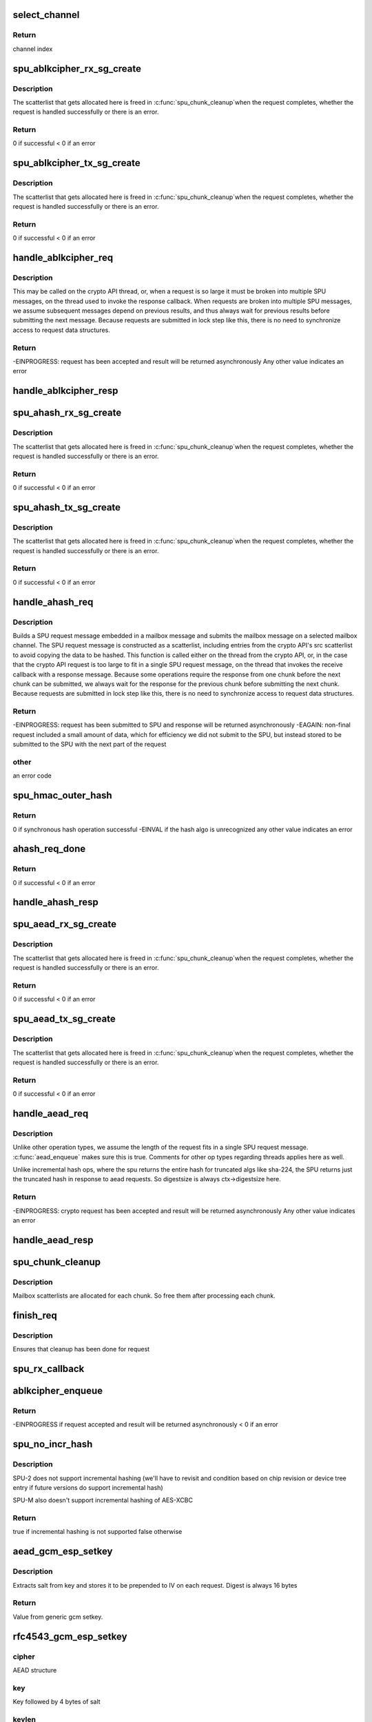 .. -*- coding: utf-8; mode: rst -*-
.. src-file: drivers/crypto/bcm/cipher.c

.. _`select_channel`:

select_channel
==============

.. c:function:: u8 select_channel( void)

    Select a SPU channel to handle a crypto request. Selects channel in round robin order.

    :param  void:
        no arguments

.. _`select_channel.return`:

Return
------

channel index

.. _`spu_ablkcipher_rx_sg_create`:

spu_ablkcipher_rx_sg_create
===========================

.. c:function:: int spu_ablkcipher_rx_sg_create(struct brcm_message *mssg, struct iproc_reqctx_s *rctx, u8 rx_frag_num, unsigned int chunksize, u32 stat_pad_len)

    Build up the scatterlist of buffers used to receive a SPU response message for an ablkcipher request. Includes buffers to catch SPU message headers and the response data.

    :param struct brcm_message \*mssg:
        mailbox message containing the receive sg

    :param struct iproc_reqctx_s \*rctx:
        crypto request context

    :param u8 rx_frag_num:
        number of scatterlist elements required to hold the
        SPU response message

    :param unsigned int chunksize:
        Number of bytes of response data expected

    :param u32 stat_pad_len:
        Number of bytes required to pad the STAT field to
        a 4-byte boundary

.. _`spu_ablkcipher_rx_sg_create.description`:

Description
-----------

The scatterlist that gets allocated here is freed in \ :c:func:`spu_chunk_cleanup`\ 
when the request completes, whether the request is handled successfully or
there is an error.

.. _`spu_ablkcipher_rx_sg_create.return`:

Return
------

0 if successful
< 0 if an error

.. _`spu_ablkcipher_tx_sg_create`:

spu_ablkcipher_tx_sg_create
===========================

.. c:function:: int spu_ablkcipher_tx_sg_create(struct brcm_message *mssg, struct iproc_reqctx_s *rctx, u8 tx_frag_num, unsigned int chunksize, u32 pad_len)

    Build up the scatterlist of buffers used to send a SPU request message for an ablkcipher request. Includes SPU message headers and the request data.

    :param struct brcm_message \*mssg:
        mailbox message containing the transmit sg

    :param struct iproc_reqctx_s \*rctx:
        crypto request context

    :param u8 tx_frag_num:
        number of scatterlist elements required to construct the
        SPU request message

    :param unsigned int chunksize:
        Number of bytes of request data

    :param u32 pad_len:
        Number of pad bytes

.. _`spu_ablkcipher_tx_sg_create.description`:

Description
-----------

The scatterlist that gets allocated here is freed in \ :c:func:`spu_chunk_cleanup`\ 
when the request completes, whether the request is handled successfully or
there is an error.

.. _`spu_ablkcipher_tx_sg_create.return`:

Return
------

0 if successful
< 0 if an error

.. _`handle_ablkcipher_req`:

handle_ablkcipher_req
=====================

.. c:function:: int handle_ablkcipher_req(struct iproc_reqctx_s *rctx)

    Submit as much of a block cipher request as fits in a single SPU request message, starting at the current position in the request data.

    :param struct iproc_reqctx_s \*rctx:
        Crypto request context

.. _`handle_ablkcipher_req.description`:

Description
-----------

This may be called on the crypto API thread, or, when a request is so large
it must be broken into multiple SPU messages, on the thread used to invoke
the response callback. When requests are broken into multiple SPU
messages, we assume subsequent messages depend on previous results, and
thus always wait for previous results before submitting the next message.
Because requests are submitted in lock step like this, there is no need
to synchronize access to request data structures.

.. _`handle_ablkcipher_req.return`:

Return
------

-EINPROGRESS: request has been accepted and result will be returned
asynchronously
Any other value indicates an error

.. _`handle_ablkcipher_resp`:

handle_ablkcipher_resp
======================

.. c:function:: void handle_ablkcipher_resp(struct iproc_reqctx_s *rctx)

    Process a block cipher SPU response. Updates the total received count for the request and updates global stats.

    :param struct iproc_reqctx_s \*rctx:
        Crypto request context

.. _`spu_ahash_rx_sg_create`:

spu_ahash_rx_sg_create
======================

.. c:function:: int spu_ahash_rx_sg_create(struct brcm_message *mssg, struct iproc_reqctx_s *rctx, u8 rx_frag_num, unsigned int digestsize, u32 stat_pad_len)

    Build up the scatterlist of buffers used to receive a SPU response message for an ahash request.

    :param struct brcm_message \*mssg:
        mailbox message containing the receive sg

    :param struct iproc_reqctx_s \*rctx:
        crypto request context

    :param u8 rx_frag_num:
        number of scatterlist elements required to hold the
        SPU response message

    :param unsigned int digestsize:
        length of hash digest, in bytes

    :param u32 stat_pad_len:
        Number of bytes required to pad the STAT field to
        a 4-byte boundary

.. _`spu_ahash_rx_sg_create.description`:

Description
-----------

The scatterlist that gets allocated here is freed in \ :c:func:`spu_chunk_cleanup`\ 
when the request completes, whether the request is handled successfully or
there is an error.

.. _`spu_ahash_rx_sg_create.return`:

Return
------

0 if successful
< 0 if an error

.. _`spu_ahash_tx_sg_create`:

spu_ahash_tx_sg_create
======================

.. c:function:: int spu_ahash_tx_sg_create(struct brcm_message *mssg, struct iproc_reqctx_s *rctx, u8 tx_frag_num, u32 spu_hdr_len, unsigned int hash_carry_len, unsigned int new_data_len, u32 pad_len)

    Build up the scatterlist of buffers used to send a SPU request message for an ahash request. Includes SPU message headers and the request data.

    :param struct brcm_message \*mssg:
        mailbox message containing the transmit sg

    :param struct iproc_reqctx_s \*rctx:
        crypto request context

    :param u8 tx_frag_num:
        number of scatterlist elements required to construct the
        SPU request message

    :param u32 spu_hdr_len:
        length in bytes of SPU message header

    :param unsigned int hash_carry_len:
        Number of bytes of data carried over from previous req

    :param unsigned int new_data_len:
        Number of bytes of new request data

    :param u32 pad_len:
        Number of pad bytes

.. _`spu_ahash_tx_sg_create.description`:

Description
-----------

The scatterlist that gets allocated here is freed in \ :c:func:`spu_chunk_cleanup`\ 
when the request completes, whether the request is handled successfully or
there is an error.

.. _`spu_ahash_tx_sg_create.return`:

Return
------

0 if successful
< 0 if an error

.. _`handle_ahash_req`:

handle_ahash_req
================

.. c:function:: int handle_ahash_req(struct iproc_reqctx_s *rctx)

    Process an asynchronous hash request from the crypto API.

    :param struct iproc_reqctx_s \*rctx:
        Crypto request context

.. _`handle_ahash_req.description`:

Description
-----------

Builds a SPU request message embedded in a mailbox message and submits the
mailbox message on a selected mailbox channel. The SPU request message is
constructed as a scatterlist, including entries from the crypto API's
src scatterlist to avoid copying the data to be hashed. This function is
called either on the thread from the crypto API, or, in the case that the
crypto API request is too large to fit in a single SPU request message,
on the thread that invokes the receive callback with a response message.
Because some operations require the response from one chunk before the next
chunk can be submitted, we always wait for the response for the previous
chunk before submitting the next chunk. Because requests are submitted in
lock step like this, there is no need to synchronize access to request data
structures.

.. _`handle_ahash_req.return`:

Return
------

-EINPROGRESS: request has been submitted to SPU and response will be
returned asynchronously
-EAGAIN:      non-final request included a small amount of data, which for
efficiency we did not submit to the SPU, but instead stored
to be submitted to the SPU with the next part of the request

.. _`handle_ahash_req.other`:

other
-----

an error code

.. _`spu_hmac_outer_hash`:

spu_hmac_outer_hash
===================

.. c:function:: int spu_hmac_outer_hash(struct ahash_request *req, struct iproc_ctx_s *ctx)

    Request synchonous software compute of the outer hash for an HMAC request.

    :param struct ahash_request \*req:
        The HMAC request from the crypto API

    :param struct iproc_ctx_s \*ctx:
        The session context

.. _`spu_hmac_outer_hash.return`:

Return
------

0 if synchronous hash operation successful
-EINVAL if the hash algo is unrecognized
any other value indicates an error

.. _`ahash_req_done`:

ahash_req_done
==============

.. c:function:: int ahash_req_done(struct iproc_reqctx_s *rctx)

    Process a hash result from the SPU hardware.

    :param struct iproc_reqctx_s \*rctx:
        Crypto request context

.. _`ahash_req_done.return`:

Return
------

0 if successful
< 0 if an error

.. _`handle_ahash_resp`:

handle_ahash_resp
=================

.. c:function:: void handle_ahash_resp(struct iproc_reqctx_s *rctx)

    Process a SPU response message for a hash request. Checks if the entire crypto API request has been processed, and if so, invokes post processing on the result.

    :param struct iproc_reqctx_s \*rctx:
        Crypto request context

.. _`spu_aead_rx_sg_create`:

spu_aead_rx_sg_create
=====================

.. c:function:: int spu_aead_rx_sg_create(struct brcm_message *mssg, struct aead_request *req, struct iproc_reqctx_s *rctx, u8 rx_frag_num, unsigned int assoc_len, u32 ret_iv_len, unsigned int resp_len, unsigned int digestsize, u32 stat_pad_len)

    Build up the scatterlist of buffers used to receive a SPU response message for an AEAD request. Includes buffers to catch SPU message headers and the response data.

    :param struct brcm_message \*mssg:
        mailbox message containing the receive sg

    :param struct aead_request \*req:
        *undescribed*

    :param struct iproc_reqctx_s \*rctx:
        crypto request context

    :param u8 rx_frag_num:
        number of scatterlist elements required to hold the
        SPU response message

    :param unsigned int assoc_len:
        Length of associated data included in the crypto request

    :param u32 ret_iv_len:
        Length of IV returned in response

    :param unsigned int resp_len:
        Number of bytes of response data expected to be written to
        dst buffer from crypto API

    :param unsigned int digestsize:
        Length of hash digest, in bytes

    :param u32 stat_pad_len:
        Number of bytes required to pad the STAT field to
        a 4-byte boundary

.. _`spu_aead_rx_sg_create.description`:

Description
-----------

The scatterlist that gets allocated here is freed in \ :c:func:`spu_chunk_cleanup`\ 
when the request completes, whether the request is handled successfully or
there is an error.

.. _`spu_aead_rx_sg_create.return`:

Return
------

0 if successful
< 0 if an error

.. _`spu_aead_tx_sg_create`:

spu_aead_tx_sg_create
=====================

.. c:function:: int spu_aead_tx_sg_create(struct brcm_message *mssg, struct iproc_reqctx_s *rctx, u8 tx_frag_num, u32 spu_hdr_len, struct scatterlist *assoc, unsigned int assoc_len, int assoc_nents, unsigned int aead_iv_len, unsigned int chunksize, u32 aad_pad_len, u32 pad_len, bool incl_icv)

    Build up the scatterlist of buffers used to send a SPU request message for an AEAD request. Includes SPU message headers and the request data.

    :param struct brcm_message \*mssg:
        mailbox message containing the transmit sg

    :param struct iproc_reqctx_s \*rctx:
        crypto request context

    :param u8 tx_frag_num:
        number of scatterlist elements required to construct the
        SPU request message

    :param u32 spu_hdr_len:
        length of SPU message header in bytes

    :param struct scatterlist \*assoc:
        crypto API associated data scatterlist

    :param unsigned int assoc_len:
        length of associated data

    :param int assoc_nents:
        number of scatterlist entries containing assoc data

    :param unsigned int aead_iv_len:
        length of AEAD IV, if included

    :param unsigned int chunksize:
        Number of bytes of request data

    :param u32 aad_pad_len:
        Number of bytes of padding at end of AAD. For GCM/CCM.

    :param u32 pad_len:
        Number of pad bytes

    :param bool incl_icv:
        If true, write separate ICV buffer after data and
        any padding

.. _`spu_aead_tx_sg_create.description`:

Description
-----------

The scatterlist that gets allocated here is freed in \ :c:func:`spu_chunk_cleanup`\ 
when the request completes, whether the request is handled successfully or
there is an error.

.. _`spu_aead_tx_sg_create.return`:

Return
------

0 if successful
< 0 if an error

.. _`handle_aead_req`:

handle_aead_req
===============

.. c:function:: int handle_aead_req(struct iproc_reqctx_s *rctx)

    Submit a SPU request message for the next chunk of the current AEAD request.

    :param struct iproc_reqctx_s \*rctx:
        Crypto request context

.. _`handle_aead_req.description`:

Description
-----------

Unlike other operation types, we assume the length of the request fits in
a single SPU request message. \ :c:func:`aead_enqueue`\  makes sure this is true.
Comments for other op types regarding threads applies here as well.

Unlike incremental hash ops, where the spu returns the entire hash for
truncated algs like sha-224, the SPU returns just the truncated hash in
response to aead requests. So digestsize is always ctx->digestsize here.

.. _`handle_aead_req.return`:

Return
------

-EINPROGRESS: crypto request has been accepted and result will be
returned asynchronously
Any other value indicates an error

.. _`handle_aead_resp`:

handle_aead_resp
================

.. c:function:: void handle_aead_resp(struct iproc_reqctx_s *rctx)

    Process a SPU response message for an AEAD request.

    :param struct iproc_reqctx_s \*rctx:
        Crypto request context

.. _`spu_chunk_cleanup`:

spu_chunk_cleanup
=================

.. c:function:: void spu_chunk_cleanup(struct iproc_reqctx_s *rctx)

    Do cleanup after processing one chunk of a request

    :param struct iproc_reqctx_s \*rctx:
        request context

.. _`spu_chunk_cleanup.description`:

Description
-----------

Mailbox scatterlists are allocated for each chunk. So free them after
processing each chunk.

.. _`finish_req`:

finish_req
==========

.. c:function:: void finish_req(struct iproc_reqctx_s *rctx, int err)

    Used to invoke the complete callback from the requester when a request has been handled asynchronously.

    :param struct iproc_reqctx_s \*rctx:
        Request context

    :param int err:
        Indicates whether the request was successful or not

.. _`finish_req.description`:

Description
-----------

Ensures that cleanup has been done for request

.. _`spu_rx_callback`:

spu_rx_callback
===============

.. c:function:: void spu_rx_callback(struct mbox_client *cl, void *msg)

    Callback from mailbox framework with a SPU response.

    :param struct mbox_client \*cl:
        mailbox client structure for SPU driver

    :param void \*msg:
        mailbox message containing SPU response

.. _`ablkcipher_enqueue`:

ablkcipher_enqueue
==================

.. c:function:: int ablkcipher_enqueue(struct ablkcipher_request *req, bool encrypt)

    Handle ablkcipher encrypt or decrypt request.

    :param struct ablkcipher_request \*req:
        Crypto API request

    :param bool encrypt:
        true if encrypting; false if decrypting

.. _`ablkcipher_enqueue.return`:

Return
------

-EINPROGRESS if request accepted and result will be returned
asynchronously
< 0 if an error

.. _`spu_no_incr_hash`:

spu_no_incr_hash
================

.. c:function:: bool spu_no_incr_hash(struct iproc_ctx_s *ctx)

    Determine whether incremental hashing is supported.

    :param struct iproc_ctx_s \*ctx:
        Crypto session context

.. _`spu_no_incr_hash.description`:

Description
-----------

SPU-2 does not support incremental hashing (we'll have to revisit and
condition based on chip revision or device tree entry if future versions do
support incremental hash)

SPU-M also doesn't support incremental hashing of AES-XCBC

.. _`spu_no_incr_hash.return`:

Return
------

true if incremental hashing is not supported
false otherwise

.. _`aead_gcm_esp_setkey`:

aead_gcm_esp_setkey
===================

.. c:function:: int aead_gcm_esp_setkey(struct crypto_aead *cipher, const u8 *key, unsigned int keylen)

    \ :c:func:`setkey`\  operation for ESP variant of GCM AES.

    :param struct crypto_aead \*cipher:
        AEAD structure

    :param const u8 \*key:
        Key followed by 4 bytes of salt

    :param unsigned int keylen:
        Length of key plus salt, in bytes

.. _`aead_gcm_esp_setkey.description`:

Description
-----------

Extracts salt from key and stores it to be prepended to IV on each request.
Digest is always 16 bytes

.. _`aead_gcm_esp_setkey.return`:

Return
------

Value from generic gcm setkey.

.. _`rfc4543_gcm_esp_setkey`:

rfc4543_gcm_esp_setkey
======================

.. c:function:: int rfc4543_gcm_esp_setkey(struct crypto_aead *cipher, const u8 *key, unsigned int keylen)

    setkey operation for RFC4543 variant of GCM/GMAC.

    :param struct crypto_aead \*cipher:
        *undescribed*

    :param const u8 \*key:
        *undescribed*

    :param unsigned int keylen:
        *undescribed*

.. _`rfc4543_gcm_esp_setkey.cipher`:

cipher
------

AEAD structure

.. _`rfc4543_gcm_esp_setkey.key`:

key
---

Key followed by 4 bytes of salt

.. _`rfc4543_gcm_esp_setkey.keylen`:

keylen
------

Length of key plus salt, in bytes

Extracts salt from key and stores it to be prepended to IV on each request.
Digest is always 16 bytes

.. _`rfc4543_gcm_esp_setkey.return`:

Return
------

Value from generic gcm setkey.

.. _`aead_ccm_esp_setkey`:

aead_ccm_esp_setkey
===================

.. c:function:: int aead_ccm_esp_setkey(struct crypto_aead *cipher, const u8 *key, unsigned int keylen)

    \ :c:func:`setkey`\  operation for ESP variant of CCM AES.

    :param struct crypto_aead \*cipher:
        AEAD structure

    :param const u8 \*key:
        Key followed by 4 bytes of salt

    :param unsigned int keylen:
        Length of key plus salt, in bytes

.. _`aead_ccm_esp_setkey.description`:

Description
-----------

Extracts salt from key and stores it to be prepended to IV on each request.
Digest is always 16 bytes

.. _`aead_ccm_esp_setkey.return`:

Return
------

Value from generic ccm setkey.

.. _`spu_functions_register`:

spu_functions_register
======================

.. c:function:: void spu_functions_register(struct device *dev, enum spu_spu_type spu_type, enum spu_spu_subtype spu_subtype)

    Specify hardware-specific SPU functions based on SPU type read from device tree.

    :param struct device \*dev:
        device structure

    :param enum spu_spu_type spu_type:
        SPU hardware generation

    :param enum spu_spu_subtype spu_subtype:
        SPU hardware version

.. _`spu_mb_init`:

spu_mb_init
===========

.. c:function:: int spu_mb_init(struct device *dev)

    Initialize mailbox client. Request ownership of a mailbox channel for the SPU being probed.

    :param struct device \*dev:
        SPU driver device structure

.. _`spu_mb_init.return`:

Return
------

0 if successful
< 0 otherwise

.. This file was automatic generated / don't edit.


